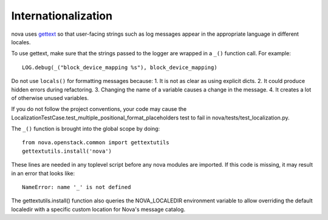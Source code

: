 Internationalization
====================
nova uses `gettext <http://docs.python.org/library/gettext.html>`_ so that
user-facing strings such as log messages appear in the appropriate
language in different locales.

To use gettext, make sure that the strings passed to the logger are wrapped
in a ``_()`` function call. For example::

    LOG.debug(_("block_device_mapping %s"), block_device_mapping)

Do not use ``locals()`` for formatting messages because:
1. It is not as clear as using explicit dicts.
2. It could produce hidden errors during refactoring.
3. Changing the name of a variable causes a change in the message.
4. It creates a lot of otherwise unused variables.

If you do not follow the project conventions, your code may cause the
LocalizationTestCase.test_multiple_positional_format_placeholders test to fail
in nova/tests/test_localization.py.

The ``_()`` function is brought into the global scope by doing::

    from nova.openstack.common import gettextutils
    gettextutils.install('nova')

These lines are needed in any toplevel script before any nova modules are
imported. If this code is missing, it may result in an error that looks like::

    NameError: name '_' is not defined

The gettextutils.install() function also queries the NOVA_LOCALEDIR environment
variable to allow overriding the default localedir with a specific custom
location for Nova's message catalog.
